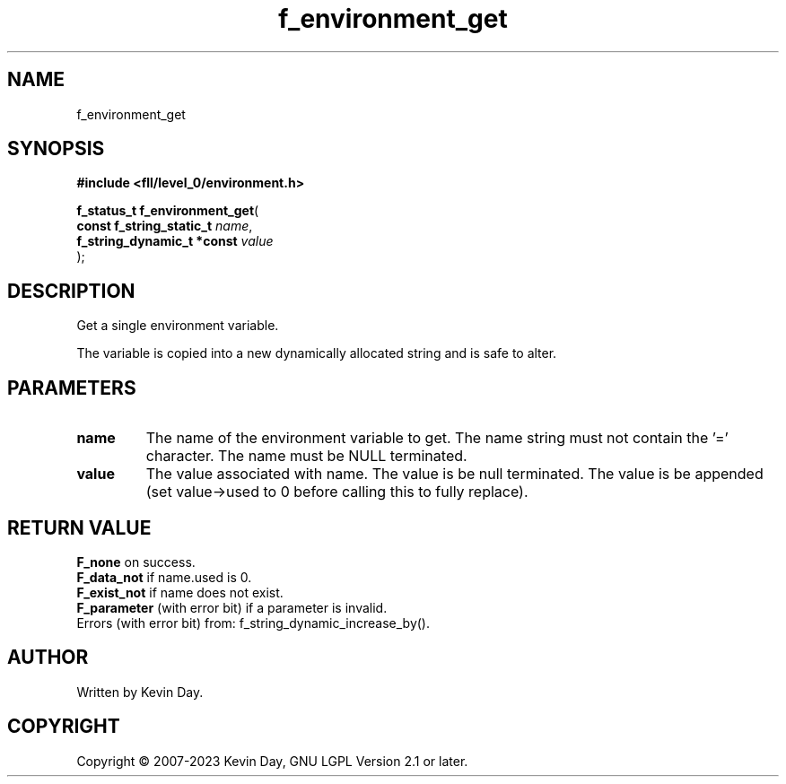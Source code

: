 .TH f_environment_get "3" "July 2023" "FLL - Featureless Linux Library 0.6.7" "Library Functions"
.SH "NAME"
f_environment_get
.SH SYNOPSIS
.nf
.B #include <fll/level_0/environment.h>
.sp
\fBf_status_t f_environment_get\fP(
    \fBconst f_string_static_t   \fP\fIname\fP,
    \fBf_string_dynamic_t *const \fP\fIvalue\fP
);
.fi
.SH DESCRIPTION
.PP
Get a single environment variable.
.PP
The variable is copied into a new dynamically allocated string and is safe to alter.
.SH PARAMETERS
.TP
.B name
The name of the environment variable to get. The name string must not contain the '=' character. The name must be NULL terminated.

.TP
.B value
The value associated with name. The value is be null terminated. The value is be appended (set value->used to 0 before calling this to fully replace).

.SH RETURN VALUE
.PP
\fBF_none\fP on success.
.br
\fBF_data_not\fP if name.used is 0.
.br
\fBF_exist_not\fP if name does not exist.
.br
\fBF_parameter\fP (with error bit) if a parameter is invalid.
.br
Errors (with error bit) from: f_string_dynamic_increase_by().
.SH AUTHOR
Written by Kevin Day.
.SH COPYRIGHT
.PP
Copyright \(co 2007-2023 Kevin Day, GNU LGPL Version 2.1 or later.
